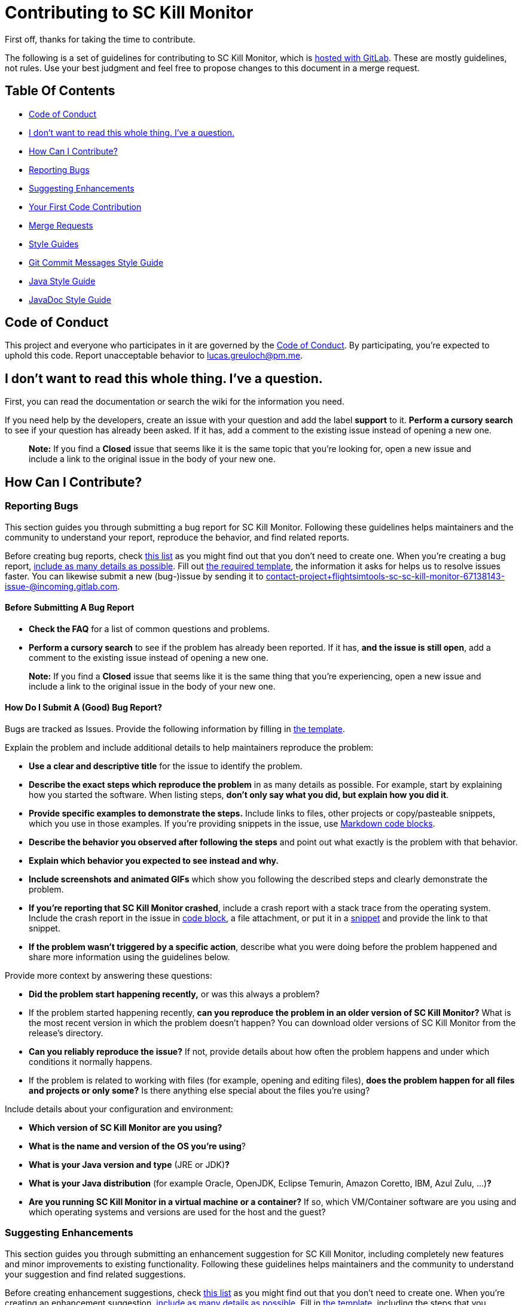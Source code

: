= Contributing to SC Kill Monitor

First off, thanks for taking the time to contribute.

The following is a set of guidelines for contributing to SC Kill Monitor, which is https://gitlab.com/flightsimtools/sc/sc-kill-monitor[hosted with GitLab].
These are mostly guidelines, not rules.
Use your best judgment and feel free to propose changes to this document in a merge request.

== Table Of Contents

* <<code-of-conduct, Code of Conduct>>
* <<i-dont-want-to-read-this-whole-thing-ive-a-question, I don't want to read this whole thing. I've a question.>>
* <<how-can-i-contribute, How Can I Contribute?>>
* <<reporting-bugs, Reporting Bugs>>
* <<suggesting-enhancements, Suggesting Enhancements>>
* <<your-first-code-contribution, Your First Code Contribution>>
* <<merge-requests, Merge Requests>>
* <<style-guides, Style Guides>>
* <<git-commit-messages-style-guide, Git Commit Messages Style Guide>>
* <<java-style-guide, Java Style Guide>>
* <<javadoc-style-guide, JavaDoc Style Guide>>

[#code-of-conduct]
== Code of Conduct

This project and everyone who participates in it are governed by the link:CODE_OF_CONDUCT.adoc[Code of Conduct].
By participating, you're expected to uphold this code.
Report unacceptable behavior to link:mailto:lucas.greuloch@pm.me[lucas.greuloch@pm.me].

[#i-dont-want-to-read-this-whole-thing-ive-a-question]
== I don't want to read this whole thing. I've a question.

First, you can read the documentation or search the wiki for the information you need.

If you need help by the developers, create an issue with your question and add the label *support* to it.
*Perform a cursory search* to see if your question has already been asked.
If it has, add a comment to the existing issue instead of opening a new one.

____

*Note:* If you find a *Closed* issue that seems like it is the same topic that you're looking for, open a new issue and include a link to the original issue in the body of your new one.

____

[#how-can-i-contribute]
== How Can I Contribute?

[#reporting-bugs]
=== Reporting Bugs

This section guides you through submitting a bug report for SC Kill Monitor.
Following these guidelines helps maintainers and the community to understand your report, reproduce the behavior, and find related reports.

Before creating bug reports, check <<before-submitting-a-bug-report,this list>> as you might find out that  you don't need to create one.
When you're creating a bug report, <<how-do-i-submit-a-good-bug-report,include as many details as possible>>.
Fill out link:.gitlab/issue_templates/Bug.md[the required template], the information it asks for helps us to resolve issues faster.
You can  likewise submit a new (bug-)issue by sending it to link:mailto:contact-project+flightsimtools-sc-sc-kill-monitor-67138143-issue-@incoming.gitlab.com[contact-project+flightsimtools-sc-sc-kill-monitor-67138143-issue-@incoming.gitlab.com].

[#before-submitting-a-bug-report]
==== Before Submitting A Bug Report

* *Check the FAQ* for a list of common questions and problems.
* *Perform a cursory search* to see if the problem has already been reported.
If it has, *and the issue is still open*, add a comment to the existing issue instead of opening a new one.

____

*Note:* If you find a *Closed* issue that seems like it is the same thing that you're experiencing, open a new issue and include a link to the original issue in the body of your new one.

____

[#how-do-i-submit-a-good-bug-report]
==== How Do I Submit A (Good) Bug Report?

Bugs are tracked as Issues. Provide the following information by filling in link:.gitlab/issue_templates/Bug.md[the template].

Explain the problem and include additional details to help maintainers reproduce the problem:

* *Use a clear and descriptive title* for the issue to identify the problem.
* *Describe the exact steps which reproduce the problem* in as many details as possible.
For example, start by explaining how you started the software. When listing steps, *don't only say what you did, but explain how you did it*.
* *Provide specific examples to demonstrate the steps.*
Include links to files, other projects or copy/pasteable snippets, which you use in those examples.
If you're providing snippets in the issue, use https://gitlab.com/help/user/markdown#code-and-syntax-highlighting[Markdown code blocks].
* *Describe the behavior you observed after following the steps* and point out what exactly is the problem with that behavior.
* *Explain which behavior you expected to see instead and why.*
* *Include screenshots and animated GIFs* which show you following the described steps and clearly demonstrate the problem.
* *If you're reporting that SC Kill Monitor crashed*, include a crash report with a stack trace from the operating system.
Include the crash report in the issue in https://gitlab.com/help/user/markdown#code-and-syntax-highlighting[code block], a file attachment, or put it in a https://gitlab.com/dashboard/snippets[snippet] and provide the link to that snippet.
* *If the problem wasn't triggered by a specific action*, describe what you were doing before the problem happened and share more information using the guidelines below.

Provide more context by answering these questions:

* *Did the problem start happening recently,* or was this always a problem?
* If the problem started happening recently, *can you reproduce the problem in an older version of SC Kill Monitor?*
What is the most recent version in which the problem doesn't happen?
You can download older versions of SC Kill Monitor from the release's directory.
* *Can you reliably reproduce the issue?*
If not, provide details about how often the problem happens and under which conditions it normally happens.
* If the problem is related to working with files (for example, opening and editing files), *does the problem happen for all files and projects or only some?* Is there anything else special about the files you're using?

Include details about your configuration and environment:

* *Which version of SC Kill Monitor are you using?*
* *What is the name and version of the OS you're using*?
* *What is your Java version and type* (JRE or JDK)**?**
* *What is your Java distribution* (for example Oracle, OpenJDK, Eclipse Temurin, Amazon Coretto, IBM, Azul Zulu, …)**?**
* *Are you running SC Kill Monitor in a virtual machine or a container?*
If so, which VM/Container software are you using and which operating systems and versions are used for the host and the guest?

[#suggesting-enhancements]
=== Suggesting Enhancements

This section guides you through submitting an enhancement suggestion for SC Kill Monitor, including completely new features and minor improvements to existing functionality.
Following these guidelines helps maintainers and the community to understand your suggestion and find related suggestions.

Before creating enhancement suggestions, check <<before-submitting-an-enhancement-suggestion,this list>> as you might find out that you don't need to create one.
When you're creating an enhancement suggestion, <<how-do-i-submit-a-good-enhancement-suggestion,include as many details as possible>>.
Fill in link:.gitlab/issue_templates/Feature.md[the template], including the steps that you imagine you would take if the feature you're requesting existed.
You can likewise submit a new (feature-)issue by sending it to link:mailto:contact-project+flightsimtools-sc-sc-kill-monitor-67138143-issue-@incoming.gitlab.com[contact-project+flightsimtools-sc-sc-kill-monitor-67138143-issue-@incoming.gitlab.com].

[#before-submitting-an-enhancement-suggestion]
==== Before Submitting An Enhancement Suggestion

* *Perform a cursory search* to see if the enhancement has already been suggested.
If it has, add a comment to the existing issue instead of opening a new one.

____

*Note:* If you find a *Closed* issue that seems like it is the same thing that you're suggesting, and you've new arguments to implement it, open a new issue and include a link to the original issue in the body of your new one.

____

[#how-do-i-submit-a-good-enhancement-suggestion]
==== How Do I Submit A (Good) Enhancement Suggestion?

Enhancement suggestions are tracked as Issues. Create an issue and provide the following information:

* *Use a clear and descriptive title* for the issue to identify the suggestion.
* *Provide a step-by-step description of the suggested enhancement* in as many details as possible.
* *Provide specific examples to demonstrate the steps*.
Include copy/pasteable snippets which you use in those examples, as https://gitlab.com/help/user/markdown#code-and-syntax-highlighting[Markdown code blocks].
* *Describe the current behavior* and *explain which behavior you expected to see instead* and why.
* *Include screenshots and animated GIFs* which help you demonstrate the steps or point out the part which the suggestion is related to.
* *Explain why this enhancement would be useful* to most SC Kill Monitor users.
* *Specify which version of SC Kill Monitor you're using.*
//* *Specify the name and version of the browser you're using.*
* *Specify the name and version of the Java distribution you're using* (for example Oracle, OpenJDK, Eclipse Temurin, Amazon Coretto, IBM, Azul Zulu, …).
* *Specify the name and version of the OS you're using.*

[#your-first-code-contribution]
=== Your First Code Contribution

Unsure where to begin contributing to SC Kill Monitor? You can start by looking through these `beginner` and `help-wanted` issues:

* *Beginner issues* – issues which should only require a few lines of code, and a test or two.
* *Help wanted issues* – issues which should be a bit more involved than `beginner` issues.

[#merge-requests]
=== Merge Requests

* Open a merge request (MR) against the _develop_ branch.
* Prefix the MR name with one of the following types: "FEATURE", "BUG", "CHORE", "META" and the affected part of the software.
For example, [FEATURE – Database] or [BUG – API].
* Fill in link:.gitlab/merge_request_templates/Merge_Request.md[the required template].
* Don't include issue numbers in the title.
* Include screenshots or animated GIFs in your merge request whenever possible.
* Document new code based on the <<style-guides,Style Guides>>.
* End all files with a newline.
* Avoid platform-dependent code.

[#style-guides]
== Style Guides

[#git-commit-messages-style-guide]
=== Git Commit Messages Style Guide

* Use the present tense ("Add feature" not "Added feature")
* Use the imperative mood ("Move cursor to…" not "Moves cursor to…")
* Limit the first line to 72 characters or fewer
* Reference issues and merge requests (`relates to #XYZ` or `relates to !XYZ`)
* Add `[skip ci]` to the commit message to skip the ci pipeline if it doesn't need to run

[#java-style-guide]
=== Java Style Guide

* Follow the https://google.github.io/styleguide/javaguide.html[Java Style Guide] of Google.
You can find the XML file for IntelliJ IDEA in the settings directory.
* Use two spaces for idents.

[#javadoc-style-guide]
=== JavaDoc Style Guide

* Always update the `@author` tag, but don't delete the old authors.
* Use the `@since` tag